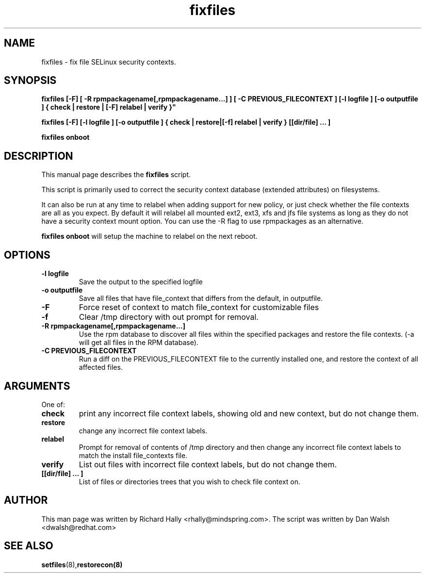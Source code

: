 .TH "fixfiles" "8" "2002031409" "" ""
.SH "NAME"
fixfiles \- fix file SELinux security contexts.

.SH "SYNOPSIS"
.B fixfiles [-F] [ -R rpmpackagename[,rpmpackagename...] ] [ -C PREVIOUS_FILECONTEXT ] [-l logfile ] [-o outputfile ] { check | restore | [-F] relabel | verify }"

.B fixfiles [-F] [-l logfile ] [-o outputfile ] { check | restore|[-f] relabel | verify } [[dir/file] ... ] 

.B fixfiles onboot

.SH "DESCRIPTION"
This manual page describes the
.BR fixfiles
script.
.P
This script is primarily used to correct the security context
database (extended attributes) on filesystems.  
.P
It can also be run at any time to relabel when adding support for
new policy, or  just check whether the file contexts are all
as you expect.  By default it will relabel all mounted ext2, ext3, xfs and 
jfs file systems as long as they do not have a security context mount 
option.  You can use the -R flag to use rpmpackages as an alternative.
.P
.B fixfiles onboot 
will setup the machine to relabel on the next reboot.

.SH "OPTIONS"
.TP 
.B -l logfile
Save the output to the specified logfile
.TP 
.B -o outputfile
Save all files that have file_context that differs from the default, in outputfile.

.TP 
.B -F
Force  reset  of  context to match file_context for customizable files

.TP 
.B -f
Clear /tmp directory with out prompt for removal.

.TP 
.B -R rpmpackagename[,rpmpackagename...]
Use the rpm database to discover all files within the specified packages and restore the file contexts.  (-a will get all files in the RPM database).
.TP
.B -C PREVIOUS_FILECONTEXT
Run a diff on  the PREVIOUS_FILECONTEXT file to the currently installed one, and restore the context of all affected files.

.SH "ARGUMENTS"
One of:
.TP 
.B check
print any incorrect file context labels, showing old and new context, but do not change them.
.TP 
.B restore
change any incorrect file context labels.
.TP 
.B relabel
Prompt for removal of contents of /tmp directory and then change any incorrect file context labels to match the install file_contexts file.
.TP 
.B verify
List out files with incorrect file context labels, but do not change them.
.TP 
.B [[dir/file] ... ] 
List of files or directories trees that you wish to check file context on.

.SH "AUTHOR"
This man page was written by Richard Hally <rhally@mindspring.com>.
The script  was written by Dan Walsh <dwalsh@redhat.com>

.SH "SEE ALSO"
.BR setfiles (8), restorecon(8)


